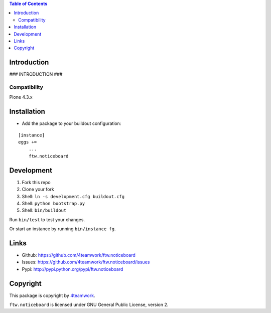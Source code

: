 .. contents:: Table of Contents


Introduction
============

### INTRODUCTION ###

Compatibility
-------------

Plone 4.3.x


Installation
============

- Add the package to your buildout configuration:

::

    [instance]
    eggs +=
        ...
        ftw.noticeboard


Development
===========

1. Fork this repo
2. Clone your fork
3. Shell: ``ln -s development.cfg buildout.cfg``
4. Shell: ``python bootstrap.py``
5. Shell: ``bin/buildout``

Run ``bin/test`` to test your changes.

Or start an instance by running ``bin/instance fg``.


Links
=====

- Github: https://github.com/4teamwork/ftw.noticeboard
- Issues: https://github.com/4teamwork/ftw.noticeboard/issues
- Pypi: http://pypi.python.org/pypi/ftw.noticeboard


Copyright
=========

This package is copyright by `4teamwork <http://www.4teamwork.ch/>`_.

``ftw.noticeboard`` is licensed under GNU General Public License, version 2.
